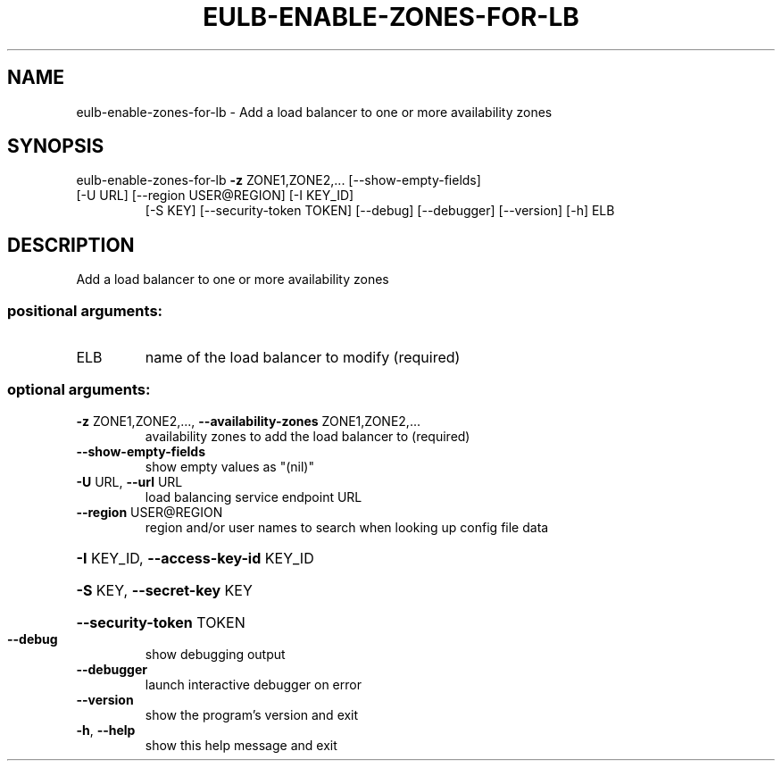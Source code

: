 .\" DO NOT MODIFY THIS FILE!  It was generated by help2man 1.47.3.
.TH EULB-ENABLE-ZONES-FOR-LB "1" "December 2016" "euca2ools 3.4" "User Commands"
.SH NAME
eulb-enable-zones-for-lb \- Add a load balancer to one or more availability zones
.SH SYNOPSIS
eulb\-enable\-zones\-for\-lb \fB\-z\fR ZONE1,ZONE2,... [\-\-show\-empty\-fields]
.TP
[\-U URL] [\-\-region USER@REGION] [\-I KEY_ID]
[\-S KEY] [\-\-security\-token TOKEN] [\-\-debug]
[\-\-debugger] [\-\-version] [\-h]
ELB
.SH DESCRIPTION
Add a load balancer to one or more availability zones
.SS "positional arguments:"
.TP
ELB
name of the load balancer to modify (required)
.SS "optional arguments:"
.TP
\fB\-z\fR ZONE1,ZONE2,..., \fB\-\-availability\-zones\fR ZONE1,ZONE2,...
availability zones to add the load balancer to
(required)
.TP
\fB\-\-show\-empty\-fields\fR
show empty values as "(nil)"
.TP
\fB\-U\fR URL, \fB\-\-url\fR URL
load balancing service endpoint URL
.TP
\fB\-\-region\fR USER@REGION
region and/or user names to search when looking up
config file data
.HP
\fB\-I\fR KEY_ID, \fB\-\-access\-key\-id\fR KEY_ID
.HP
\fB\-S\fR KEY, \fB\-\-secret\-key\fR KEY
.HP
\fB\-\-security\-token\fR TOKEN
.TP
\fB\-\-debug\fR
show debugging output
.TP
\fB\-\-debugger\fR
launch interactive debugger on error
.TP
\fB\-\-version\fR
show the program's version and exit
.TP
\fB\-h\fR, \fB\-\-help\fR
show this help message and exit
